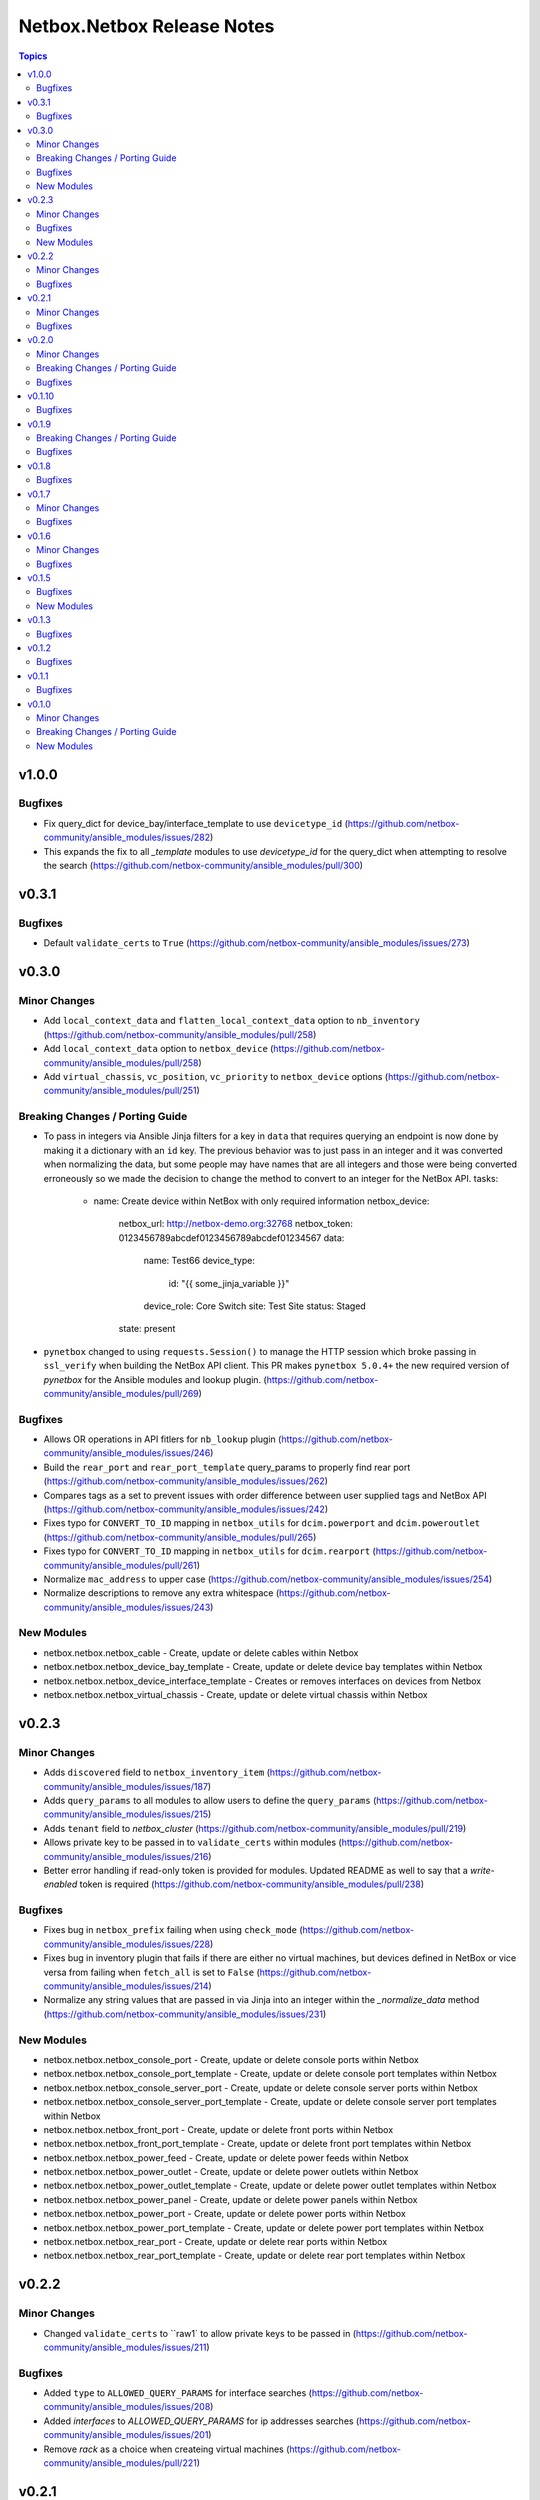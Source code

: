===========================
Netbox.Netbox Release Notes
===========================

.. contents:: Topics


v1.0.0
======

Bugfixes
--------

- Fix query_dict for device_bay/interface_template to use ``devicetype_id`` (https://github.com/netbox-community/ansible_modules/issues/282)
- This expands the fix to all `_template` modules to use `devicetype_id` for the query_dict when attempting to resolve the search (https://github.com/netbox-community/ansible_modules/pull/300)

v0.3.1
======

Bugfixes
--------

- Default ``validate_certs`` to ``True`` (https://github.com/netbox-community/ansible_modules/issues/273)

v0.3.0
======

Minor Changes
-------------

- Add ``local_context_data`` and ``flatten_local_context_data`` option to ``nb_inventory`` (https://github.com/netbox-community/ansible_modules/pull/258)
- Add ``local_context_data`` option to ``netbox_device`` (https://github.com/netbox-community/ansible_modules/pull/258)
- Add ``virtual_chassis``, ``vc_position``, ``vc_priority`` to ``netbox_device`` options (https://github.com/netbox-community/ansible_modules/pull/251)

Breaking Changes / Porting Guide
--------------------------------

- To pass in integers via Ansible Jinja filters for a key in ``data`` that requires querying an endpoint is now done by making it a dictionary with an ``id`` key.
  The previous behavior was to just pass in an integer and it was converted when normalizing the data, but some people may have names that are all integers and those were being converted erroneously so we made the decision to change
  the method to convert to an integer for the NetBox API.
  tasks:
    - name: Create device within NetBox with only required information
      netbox_device:
        netbox_url: http://netbox-demo.org:32768
        netbox_token: 0123456789abcdef0123456789abcdef01234567
        data:
          name: Test66
          device_type:
            id: "{{ some_jinja_variable }}"
          device_role: Core Switch
          site: Test Site
          status: Staged
        state: present
- ``pynetbox`` changed to using ``requests.Session()`` to manage the HTTP session which broke passing in ``ssl_verify`` when building the NetBox API client.
  This PR makes ``pynetbox 5.0.4+`` the new required version of `pynetbox` for the Ansible modules and lookup plugin. (https://github.com/netbox-community/ansible_modules/pull/269)

Bugfixes
--------

- Allows OR operations in API fitlers for ``nb_lookup`` plugin (https://github.com/netbox-community/ansible_modules/issues/246)
- Build the ``rear_port`` and ``rear_port_template`` query_params to properly find rear port (https://github.com/netbox-community/ansible_modules/issues/262)
- Compares tags as a set to prevent issues with order difference between user supplied tags and NetBox API (https://github.com/netbox-community/ansible_modules/issues/242)
- Fixes typo for ``CONVERT_TO_ID`` mapping in ``netbox_utils`` for ``dcim.powerport`` and ``dcim.poweroutlet`` (https://github.com/netbox-community/ansible_modules/pull/265)
- Fixes typo for ``CONVERT_TO_ID`` mapping in ``netbox_utils`` for ``dcim.rearport`` (https://github.com/netbox-community/ansible_modules/pull/261)
- Normalize ``mac_address`` to upper case (https://github.com/netbox-community/ansible_modules/issues/254)
- Normalize descriptions to remove any extra whitespace (https://github.com/netbox-community/ansible_modules/issues/243)

New Modules
-----------

- netbox.netbox.netbox_cable - Create, update or delete cables within Netbox
- netbox.netbox.netbox_device_bay_template - Create, update or delete device bay templates within Netbox
- netbox.netbox.netbox_device_interface_template - Creates or removes interfaces on devices from Netbox
- netbox.netbox.netbox_virtual_chassis - Create, update or delete virtual chassis within Netbox

v0.2.3
======

Minor Changes
-------------

- Adds ``discovered`` field to ``netbox_inventory_item`` (https://github.com/netbox-community/ansible_modules/issues/187)
- Adds ``query_params`` to all modules to allow users to define the ``query_params`` (https://github.com/netbox-community/ansible_modules/issues/215)
- Adds ``tenant`` field to `netbox_cluster` (https://github.com/netbox-community/ansible_modules/pull/219)
- Allows private key to be passed in to ``validate_certs`` within modules (https://github.com/netbox-community/ansible_modules/issues/216)
- Better error handling if read-only token is provided for modules. Updated README as well to say that a `write-enabled` token is required (https://github.com/netbox-community/ansible_modules/pull/238)

Bugfixes
--------

- Fixes bug in ``netbox_prefix`` failing when using ``check_mode`` (https://github.com/netbox-community/ansible_modules/issues/228)
- Fixes bug in inventory plugin that fails if there are either no virtual machines, but devices defined in NetBox or vice versa from failing when ``fetch_all`` is set to ``False`` (https://github.com/netbox-community/ansible_modules/issues/214)
- Normalize any string values that are passed in via Jinja into an integer within the `_normalize_data` method (https://github.com/netbox-community/ansible_modules/issues/231)

New Modules
-----------

- netbox.netbox.netbox_console_port - Create, update or delete console ports within Netbox
- netbox.netbox.netbox_console_port_template - Create, update or delete console port templates within Netbox
- netbox.netbox.netbox_console_server_port - Create, update or delete console server ports within Netbox
- netbox.netbox.netbox_console_server_port_template - Create, update or delete console server port templates within Netbox
- netbox.netbox.netbox_front_port - Create, update or delete front ports within Netbox
- netbox.netbox.netbox_front_port_template - Create, update or delete front port templates within Netbox
- netbox.netbox.netbox_power_feed - Create, update or delete power feeds within Netbox
- netbox.netbox.netbox_power_outlet - Create, update or delete power outlets within Netbox
- netbox.netbox.netbox_power_outlet_template - Create, update or delete power outlet templates within Netbox
- netbox.netbox.netbox_power_panel - Create, update or delete power panels within Netbox
- netbox.netbox.netbox_power_port - Create, update or delete power ports within Netbox
- netbox.netbox.netbox_power_port_template - Create, update or delete power port templates within Netbox
- netbox.netbox.netbox_rear_port - Create, update or delete rear ports within Netbox
- netbox.netbox.netbox_rear_port_template - Create, update or delete rear port templates within Netbox

v0.2.2
======

Minor Changes
-------------

- Changed ``validate_certs`` to ``raw1` to allow private keys to be passed in (https://github.com/netbox-community/ansible_modules/issues/211)

Bugfixes
--------

- Added ``type`` to ``ALLOWED_QUERY_PARAMS`` for interface searches (https://github.com/netbox-community/ansible_modules/issues/208)
- Added `interfaces` to `ALLOWED_QUERY_PARAMS` for ip addresses searches (https://github.com/netbox-community/ansible_modules/issues/201)
- Remove `rack` as a choice when createing virtual machines (https://github.com/netbox-community/ansible_modules/pull/221)

v0.2.1
======

Minor Changes
-------------

- Added 21" width to netbox_rack (https://github.com/netbox-community/ansible_modules/pull/190)
- Added cluster, cluster_type, and cluster_group to group_by option in inventory plugin (https://github.com/netbox-community/ansible_modules/issues/188)
- Added option to change host_vars to singular rather than having single element lists (https://github.com/netbox-community/ansible_modules/issues/141)
- Added option to flatten ``config_context`` and ``custom_fields`` (https://github.com/netbox-community/ansible_modules/issues/193)

Bugfixes
--------

- Added ``type`` to ``netbox_device_interface`` and deprecation notice for ``form_factor`` (https://github.com/netbox-community/ansible_modules/issues/193)
- Fixes inventory performance issues, properly shows virtual chassis masters. (https://github.com/netbox-community/ansible_modules/pull/202)

v0.2.0
======

Minor Changes
-------------

- Add ``custom_fields`` to ``netbox_virtual_machine`` (https://github.com/netbox-community/ansible_modules/issues/170)
- Add ``device_query_filters`` and ``vm_query_filters`` to allow users to specify query filters for the specific type (https://github.com/netbox-community/ansible_modules/issues/140)
- Added ``group_names_raw`` option to the netbox inventory to allow users have the group names be the slug rather than prepending the group name with the type (https://github.com/netbox-community/ansible_modules/issues/138)
- Added ``raw_output`` option to netbox lookup plugin to return the exact output from the API with no doctoring (https://github.com/netbox-community/ansible_modules/pull/136)
- Added ``services`` option to the netbox inventory to allow users to toggle whether services are included or not (https://github.com/netbox-community/ansible_modules/pull/143)
- Added ``update_vc_child`` option to netbox_device_interface to allow child interfaces to be updated if device specified is the master device within the virtual chassis (https://github.com/netbox-community/ansible_modules/issues/105)
- Remove token from being required for nb_inventory as some NetBox setups don't require authorization for GET functions (https://github.com/netbox-community/ansible_modules/issues/177)
- Remove token from being required for nb_lookup as some NetBox setups don't require authorization for GET functions (https://github.com/netbox-community/ansible_modules/issues/183)

Breaking Changes / Porting Guide
--------------------------------

- Change ``ip-addresses`` key in netbox inventory plugin to ``ip_addresses`` (https://github.com/netbox-community/ansible_modules/issues/139)

Bugfixes
--------

- Allow integers to be passed in via Jinja string to properly convert back to integer (https://github.com/netbox-community/ansible_modules/issues/45)
- Allow services to be created with a different protocol (https://github.com/netbox-community/ansible_modules/issues/174)
- Properly find LAG if defined just as a string rather than dictionary with the relevant data (https://github.com/netbox-community/ansible_modules/issues/166)
- Removed choices within argument_spec for ``mode`` in ``netbox_device_interface`` and ``netbox_vm_interface``. This allows the API to return any error if an invalid choice is selected for ``mode`` (https://github.com/netbox-community/ansible_modules/issues/151)
- Updated rack width choices for latest NetBox version (https://github.com/netbox-community/ansible_modules/issues/167)

v0.1.10
=======

Bugfixes
--------

- Updated inventory plugin name from netbox.netbox.netbox to netbox.netbox.nb_inventory (https://github.com/netbox-community/ansible_modules/pull/129)

v0.1.9
======

Breaking Changes / Porting Guide
--------------------------------

- This version has a few breaking changes due to new namespace and collection name. I felt it necessary to change the name of the lookup plugin and inventory plugin just not to have a non descriptive namespace call to use them. Below is an example:
  ``netbox.netbox.netbox`` would be used for both inventory plugin and lookup plugin, but in different contexts so no collision will arise, but confusion will.
  I renamed the lookup plugin to `nb_lookup` so it will be used with the FQCN ``netbox.netbox.nb_lookup``.
  The inventory plugin will now be called within an inventory file by ``netbox.netbox.nb_inventory``

Bugfixes
--------

- Update netbox_tenant and netbox_tenant_group to use slugs for searching (available since NetBox 2.6). Added slug options to netbox_site, netbox_tenant, netbox_tenant_group (https://github.com/netbox-community/ansible_modules/pull/120)

v0.1.8
======

Bugfixes
--------

- If interface existed already, caused traceback and crashed playbook (https://github.com/netbox-community/ansible_modules/issues/114)

v0.1.7
======

Minor Changes
-------------

- Added fetching services for devices in Netbox Inventory Plugin (https://github.com/netbox-community/ansible_modules/issues/58)
- Added option for interfaces and IP addresses of interfaces to be fetched via inventory plugin (https://github.com/netbox-community/ansible_modules/issues/60)
- Change lookups to property for subclassing of inventory plugin (https://github.com/netbox-community/ansible_modules/issues/62)

Bugfixes
--------

- Assigning to parent log now finds LAG interface type dynamically rather than set statically in code (https://github.com/netbox-community/ansible_modules/issues/106)
- Create device with empty string to assign the device a UUID (https://github.com/netbox-community/ansible_modules/issues/107)
- If query_filters supplied are not allowed for either device or VM lookups, or no valid query filters, it will not attempt to fetch from devices or VMs. This should prevent devices or VMs from being fetched that do not meet the query_filters specified. (https://github.com/netbox-community/ansible_modules/issues/63)
- Properly create interface on correct device when in a VC (https://github.com/netbox-community/ansible_modules/issues/105)
- Updated _to_slug to follow same constructs NetBox uses (https://github.com/netbox-community/ansible_modules/issues/95)

v0.1.6
======

Minor Changes
-------------

- Add dns_name to netbox_ip_address (https://github.com/netbox-community/ansible_modules/issues/84)
- Add region and region_id to query_filter for Netbox Inventory plugin (https://github.com/netbox-community/ansible_modules/issues/83)

Bugfixes
--------

- Fixed vlan searching with vlan_group for netbox_prefix (https://github.com/netbox-community/ansible_modules/issues/85)
- Removed static choices from netbox_utils and now pulls the choices for each endpoint from the Netbox API at call time (https://github.com/netbox-community/ansible_modules/issues/67)

v0.1.5
======

Bugfixes
--------

- Add argument specs for every module to validate data passed in. Fixes some idempotency issues. POSSIBLE BREAKING CHANGE (https://github.com/netbox-community/ansible_modules/issues/68)
- Allow name updates to manufacturers (https://github.com/netbox-community/ansible_modules/issues/76)
- Builds slug for netbox_device_type from model which is now required and slug is optional. Model will be slugified if slug is not provided BREAKING CHANGE (https://github.com/netbox-community/ansible_modules/issues/77)
- Fail module with proper exception when connection to Netbox API cannot be established (https://github.com/netbox-community/ansible_modules/issues/80)
- netbox_device_interface Lag no longer has to be a dictionary and the value of the key can be the name of the LAG (https://github.com/netbox-community/ansible_modules/issues/81)
- netbox_ip_address If no address has no CIDR notation, it will convert it into a /32 and pass to Netbox. Fixes idempotency cidr notation is not provided (https://github.com/netbox-community/ansible_modules/issues/78)

New Modules
-----------

- netbox.netbox.netbox_service - Creates or removes service from Netbox

v0.1.3
======

Bugfixes
--------

- Add error handling for invalid key_file for lookup plugin (https://github.com/netbox-community/ansible_modules/issues/52)

v0.1.2
======

Bugfixes
--------

- Allow endpoint choices to be an integer of the choice rather than attempting to dynamically determine the choice ID (https://github.com/netbox-community/ansible_modules/issues/47)

v0.1.1
======

Bugfixes
--------

- Fixed issue with netbox_vm_interface where it would fail if different virtual machine had the same interface name (https://github.com/netbox-community/ansible_modules/issues/40)
- Updated netbox_ip_address to find interfaces on virtual machines correctly (https://github.com/netbox-community/ansible_modules/issues/40)

v0.1.0
======

Minor Changes
-------------

- Add ``primary_ip4/6`` to ``netbox_ip_address`` (https://github.com/netbox-community/ansible_modules/issues/10)

Breaking Changes / Porting Guide
--------------------------------

- Changed ``group`` to ``tenant_group`` in ``netbox_tenant.py`` (https://github.com/netbox-community/ansible_modules/issues/9)
- Changed ``role`` to ``prefix_role`` in ``netbox_prefix.py`` (https://github.com/netbox-community/ansible_modules/issues/9)
- Module failures when required fields arent provided (https://github.com/netbox-community/ansible_modules/issues/24)
- Renamed ``netbox_interface`` to ``netbox_device_interface`` (https://github.com/netbox-community/ansible_modules/issues/9)

New Modules
-----------

- netbox.netbox.netbox_aggregate - Creates or removes aggregates from Netbox
- netbox.netbox.netbox_circuit - Create, update or delete circuits within Netbox
- netbox.netbox.netbox_circuit_termination - Create, update or delete circuit terminations within Netbox
- netbox.netbox.netbox_circuit_type - Create, update or delete circuit types within Netbox
- netbox.netbox.netbox_cluster - Create, update or delete clusters within Netbox
- netbox.netbox.netbox_cluster_group - Create, update or delete cluster groups within Netbox
- netbox.netbox.netbox_cluster_type - Create, update or delete cluster types within Netbox
- netbox.netbox.netbox_device_bay - Create, update or delete device bays within Netbox
- netbox.netbox.netbox_device_role - Create, update or delete devices roles within Netbox
- netbox.netbox.netbox_device_type - Create, update or delete device types within Netbox
- netbox.netbox.netbox_inventory_item - Creates or removes inventory items from Netbox
- netbox.netbox.netbox_ipam_role - Creates or removes ipam roles from Netbox
- netbox.netbox.netbox_manufacturer - Create or delete manufacturers within Netbox
- netbox.netbox.netbox_platform - Create or delete platforms within Netbox
- netbox.netbox.netbox_provider - Create, update or delete providers within Netbox
- netbox.netbox.netbox_rack - Create, update or delete racks within Netbox
- netbox.netbox.netbox_rack_group - Create, update or delete racks groups within Netbox
- netbox.netbox.netbox_rack_role - Create, update or delete racks roles within Netbox
- netbox.netbox.netbox_region - Creates or removes regions from Netbox
- netbox.netbox.netbox_rir - Create, update or delete RIRs within Netbox
- netbox.netbox.netbox_tenant - Creates or removes tenants from Netbox
- netbox.netbox.netbox_tenant_group - Creates or removes tenant groups from Netbox
- netbox.netbox.netbox_virtual_machine - Create, update or delete virtual_machines within Netbox
- netbox.netbox.netbox_vlan - Create, update or delete vlans within Netbox
- netbox.netbox.netbox_vlan_group - Create, update or delete vlans groups within Netbox
- netbox.netbox.netbox_vm_interface - Creates or removes interfaces from virtual machines in Netbox
- netbox.netbox.netbox_vrf - Create, update or delete vrfs within Netbox
